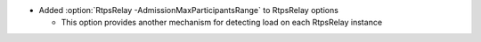 .. news-prs: 4774

.. news-start-section: Additions
- Added :option:`RtpsRelay -AdmissionMaxParticipantsRange` to RtpsRelay options

  - This option provides another mechanism for detecting load on each RtpsRelay instance

.. news-end-section

